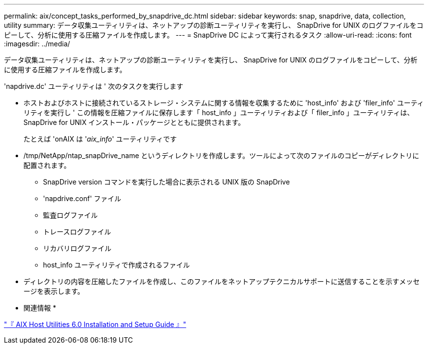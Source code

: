 ---
permalink: aix/concept_tasks_performed_by_snapdrive_dc.html 
sidebar: sidebar 
keywords: snap, snapdrive, data, collection, utility 
summary: データ収集ユーティリティは、ネットアップの診断ユーティリティを実行し、 SnapDrive for UNIX のログファイルをコピーして、分析に使用する圧縮ファイルを作成します。 
---
= SnapDrive DC によって実行されるタスク
:allow-uri-read: 
:icons: font
:imagesdir: ../media/


[role="lead"]
データ収集ユーティリティは、ネットアップの診断ユーティリティを実行し、 SnapDrive for UNIX のログファイルをコピーして、分析に使用する圧縮ファイルを作成します。

'napdrive.dc' ユーティリティは ' 次のタスクを実行します

* ホストおよびホストに接続されているストレージ・システムに関する情報を収集するために 'host_info' および 'filer_info' ユーティリティを実行し ' この情報を圧縮ファイルに保存します「 host_info 」ユーティリティおよび「 filer_info 」ユーティリティは、 SnapDrive for UNIX インストール・パッケージとともに提供されます。
+
たとえば 'onAIX は '_aix_info_' ユーティリティです

* /tmp/NetApp/ntap_snapDrive_name というディレクトリを作成します。ツールによって次のファイルのコピーがディレクトリに配置されます。
+
** SnapDrive version コマンドを実行した場合に表示される UNIX 版の SnapDrive
** 'napdrive.conf' ファイル
** 監査ログファイル
** トレースログファイル
** リカバリログファイル
** host_info ユーティリティで作成されるファイル


* ディレクトリの内容を圧縮したファイルを作成し、このファイルをネットアップテクニカルサポートに送信することを示すメッセージを表示します。


* 関連情報 *

https://library.netapp.com/ecm/ecm_download_file/ECMP1119223["『 AIX Host Utilities 6.0 Installation and Setup Guide 』"]
